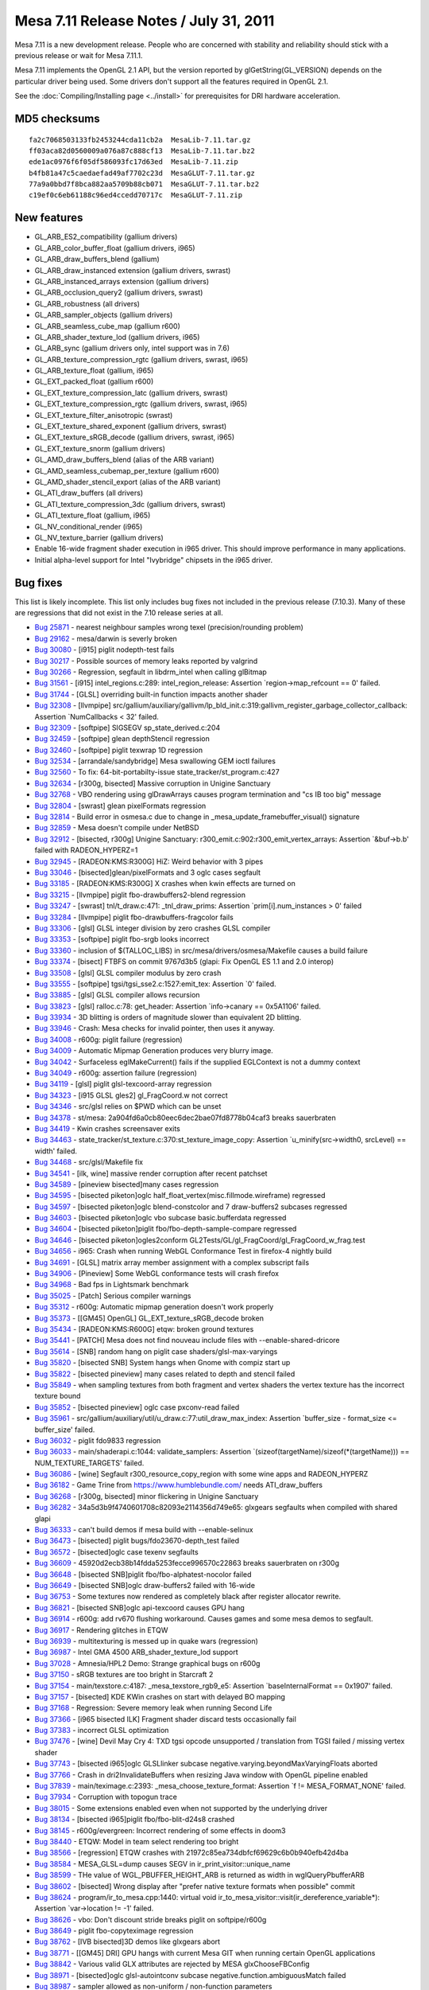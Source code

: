 Mesa 7.11 Release Notes / July 31, 2011
=======================================

Mesa 7.11 is a new development release. People who are concerned with
stability and reliability should stick with a previous release or wait
for Mesa 7.11.1.

Mesa 7.11 implements the OpenGL 2.1 API, but the version reported by
glGetString(GL_VERSION) depends on the particular driver being used.
Some drivers don't support all the features required in OpenGL 2.1.

See the :doc:`Compiling/Installing page <../install>` for
prerequisites for DRI hardware acceleration.

MD5 checksums
-------------

::

   fa2c7068503133fb2453244cda11cb2a  MesaLib-7.11.tar.gz
   ff03aca82d0560009a076a87c888cf13  MesaLib-7.11.tar.bz2
   ede1ac0976f6f05df586093fc17d63ed  MesaLib-7.11.zip
   b4fb81a47c5caedaefad49af7702c23d  MesaGLUT-7.11.tar.gz
   77a9a0bbd7f8bca882aa5709b88cb071  MesaGLUT-7.11.tar.bz2
   c19ef0c6eb61188c96ed4ccedd70717c  MesaGLUT-7.11.zip

New features
------------

-  GL_ARB_ES2_compatibility (gallium drivers)
-  GL_ARB_color_buffer_float (gallium drivers, i965)
-  GL_ARB_draw_buffers_blend (gallium)
-  GL_ARB_draw_instanced extension (gallium drivers, swrast)
-  GL_ARB_instanced_arrays extension (gallium drivers)
-  GL_ARB_occlusion_query2 (gallium drivers, swrast)
-  GL_ARB_robustness (all drivers)
-  GL_ARB_sampler_objects (gallium drivers)
-  GL_ARB_seamless_cube_map (gallium r600)
-  GL_ARB_shader_texture_lod (gallium drivers, i965)
-  GL_ARB_sync (gallium drivers only, intel support was in 7.6)
-  GL_ARB_texture_compression_rgtc (gallium drivers, swrast, i965)
-  GL_ARB_texture_float (gallium, i965)
-  GL_EXT_packed_float (gallium r600)
-  GL_EXT_texture_compression_latc (gallium drivers, swrast)
-  GL_EXT_texture_compression_rgtc (gallium drivers, swrast, i965)
-  GL_EXT_texture_filter_anisotropic (swrast)
-  GL_EXT_texture_shared_exponent (gallium drivers, swrast)
-  GL_EXT_texture_sRGB_decode (gallium drivers, swrast, i965)
-  GL_EXT_texture_snorm (gallium drivers)
-  GL_AMD_draw_buffers_blend (alias of the ARB variant)
-  GL_AMD_seamless_cubemap_per_texture (gallium r600)
-  GL_AMD_shader_stencil_export (alias of the ARB variant)
-  GL_ATI_draw_buffers (all drivers)
-  GL_ATI_texture_compression_3dc (gallium drivers, swrast)
-  GL_ATI_texture_float (gallium, i965)
-  GL_NV_conditional_render (i965)
-  GL_NV_texture_barrier (gallium drivers)
-  Enable 16-wide fragment shader execution in i965 driver. This should
   improve performance in many applications.
-  Initial alpha-level support for Intel "Ivybridge" chipsets in the
   i965 driver.

Bug fixes
---------

This list is likely incomplete. This list only includes bug fixes not
included in the previous release (7.10.3). Many of these are regressions
that did not exist in the 7.10 release series at all.

-  `Bug 25871 <https://bugs.freedesktop.org/show_bug.cgi?id=25871>`__ -
   nearest neighbour samples wrong texel (precision/rounding problem)
-  `Bug 29162 <https://bugs.freedesktop.org/show_bug.cgi?id=29162>`__ -
   mesa/darwin is severly broken
-  `Bug 30080 <https://bugs.freedesktop.org/show_bug.cgi?id=30080>`__ -
   [i915] piglit nodepth-test fails
-  `Bug 30217 <https://bugs.freedesktop.org/show_bug.cgi?id=30217>`__ -
   Possible sources of memory leaks reported by valgrind
-  `Bug 30266 <https://bugs.freedesktop.org/show_bug.cgi?id=30266>`__ -
   Regression, segfault in libdrm_intel when calling glBitmap
-  `Bug 31561 <https://bugs.freedesktop.org/show_bug.cgi?id=31561>`__ -
   [i915] intel_regions.c:289: intel_region_release: Assertion
   \`region->map_refcount == 0' failed.
-  `Bug 31744 <https://bugs.freedesktop.org/show_bug.cgi?id=31744>`__ -
   [GLSL] overriding built-in function impacts another shader
-  `Bug 32308 <https://bugs.freedesktop.org/show_bug.cgi?id=32308>`__ -
   [llvmpipe]
   src/gallium/auxiliary/gallivm/lp_bld_init.c:319:gallivm_register_garbage_collector_callback:
   Assertion \`NumCallbacks < 32' failed.
-  `Bug 32309 <https://bugs.freedesktop.org/show_bug.cgi?id=32309>`__ -
   [softpipe] SIGSEGV sp_state_derived.c:204
-  `Bug 32459 <https://bugs.freedesktop.org/show_bug.cgi?id=32459>`__ -
   [softpipe] glean depthStencil regression
-  `Bug 32460 <https://bugs.freedesktop.org/show_bug.cgi?id=32460>`__ -
   [softpipe] piglit texwrap 1D regression
-  `Bug 32534 <https://bugs.freedesktop.org/show_bug.cgi?id=32534>`__ -
   [arrandale/sandybridge] Mesa swallowing GEM ioctl failures
-  `Bug 32560 <https://bugs.freedesktop.org/show_bug.cgi?id=32560>`__ -
   To fix: 64-bit-portabilty-issue state_tracker/st_program.c:427
-  `Bug 32634 <https://bugs.freedesktop.org/show_bug.cgi?id=32634>`__ -
   [r300g, bisected] Massive corruption in Unigine Sanctuary
-  `Bug 32768 <https://bugs.freedesktop.org/show_bug.cgi?id=32768>`__ -
   VBO rendering using glDrawArrays causes program termination and "cs
   IB too big" message
-  `Bug 32804 <https://bugs.freedesktop.org/show_bug.cgi?id=32804>`__ -
   [swrast] glean pixelFormats regression
-  `Bug 32814 <https://bugs.freedesktop.org/show_bug.cgi?id=32814>`__ -
   Build error in osmesa.c due to change in
   \_mesa_update_framebuffer_visual() signature
-  `Bug 32859 <https://bugs.freedesktop.org/show_bug.cgi?id=32859>`__ -
   Mesa doesn't compile under NetBSD
-  `Bug 32912 <https://bugs.freedesktop.org/show_bug.cgi?id=32912>`__ -
   [bisected, r300g] Unigine Sanctuary:
   r300_emit.c:902:r300_emit_vertex_arrays: Assertion \`&buf->b.b'
   failed with RADEON_HYPERZ=1
-  `Bug 32945 <https://bugs.freedesktop.org/show_bug.cgi?id=32945>`__ -
   [RADEON:KMS:R300G] HiZ: Weird behavior with 3 pipes
-  `Bug 33046 <https://bugs.freedesktop.org/show_bug.cgi?id=33046>`__ -
   [bisected]glean/pixelFormats and 3 oglc cases segfault
-  `Bug 33185 <https://bugs.freedesktop.org/show_bug.cgi?id=33185>`__ -
   [RADEON:KMS:R300G] X crashes when kwin effects are turned on
-  `Bug 33215 <https://bugs.freedesktop.org/show_bug.cgi?id=33215>`__ -
   [llvmpipe] piglit fbo-drawbuffers2-blend regression
-  `Bug 33247 <https://bugs.freedesktop.org/show_bug.cgi?id=33247>`__ -
   [swrast] tnl/t_draw.c:471: \_tnl_draw_prims: Assertion
   \`prim[i].num_instances > 0' failed
-  `Bug 33284 <https://bugs.freedesktop.org/show_bug.cgi?id=33284>`__ -
   [llvmpipe] piglit fbo-drawbuffers-fragcolor fails
-  `Bug 33306 <https://bugs.freedesktop.org/show_bug.cgi?id=33306>`__ -
   [glsl] GLSL integer division by zero crashes GLSL compiler
-  `Bug 33353 <https://bugs.freedesktop.org/show_bug.cgi?id=33353>`__ -
   [softpipe] piglit fbo-srgb looks incorrect
-  `Bug 33360 <https://bugs.freedesktop.org/show_bug.cgi?id=33360>`__ -
   inclusion of $(TALLOC_LIBS) in src/mesa/drivers/osmesa/Makefile
   causes a build failure
-  `Bug 33374 <https://bugs.freedesktop.org/show_bug.cgi?id=33374>`__ -
   [bisect] FTBFS on commit 9767d3b5 (glapi: Fix OpenGL ES 1.1 and 2.0
   interop)
-  `Bug 33508 <https://bugs.freedesktop.org/show_bug.cgi?id=33508>`__ -
   [glsl] GLSL compiler modulus by zero crash
-  `Bug 33555 <https://bugs.freedesktop.org/show_bug.cgi?id=33555>`__ -
   [softpipe] tgsi/tgsi_sse2.c:1527:emit_tex: Assertion \`0' failed.
-  `Bug 33885 <https://bugs.freedesktop.org/show_bug.cgi?id=33885>`__ -
   [glsl] GLSL compiler allows recursion
-  `Bug 33823 <https://bugs.freedesktop.org/show_bug.cgi?id=33823>`__ -
   [glsl] ralloc.c:78: get_header: Assertion \`info->canary == 0x5A1106'
   failed.
-  `Bug 33934 <https://bugs.freedesktop.org/show_bug.cgi?id=33934>`__ -
   3D blitting is orders of magnitude slower than equivalent 2D
   blitting.
-  `Bug 33946 <https://bugs.freedesktop.org/show_bug.cgi?id=33946>`__ -
   Crash: Mesa checks for invalid pointer, then uses it anyway.
-  `Bug 34008 <https://bugs.freedesktop.org/show_bug.cgi?id=34008>`__ -
   r600g: piglit failure (regression)
-  `Bug 34009 <https://bugs.freedesktop.org/show_bug.cgi?id=34009>`__ -
   Automatic Mipmap Generation produces very blurry image.
-  `Bug 34042 <https://bugs.freedesktop.org/show_bug.cgi?id=34042>`__ -
   Surfaceless eglMakeCurrent() fails if the supplied EGLContext is not
   a dummy context
-  `Bug 34049 <https://bugs.freedesktop.org/show_bug.cgi?id=34049>`__ -
   r600g: assertion failure (regression)
-  `Bug 34119 <https://bugs.freedesktop.org/show_bug.cgi?id=34119>`__ -
   [glsl] piglit glsl-texcoord-array regression
-  `Bug 34323 <https://bugs.freedesktop.org/show_bug.cgi?id=34323>`__ -
   [i915 GLSL gles2] gl_FragCoord.w not correct
-  `Bug 34346 <https://bugs.freedesktop.org/show_bug.cgi?id=34346>`__ -
   src/glsl relies on $PWD which can be unset
-  `Bug 34378 <https://bugs.freedesktop.org/show_bug.cgi?id=34378>`__ -
   st/mesa: 2a904fd6a0cb80eec6dec2bae07fd8778b04caf3 breaks sauerbraten
-  `Bug 34419 <https://bugs.freedesktop.org/show_bug.cgi?id=34419>`__ -
   Kwin crashes screensaver exits
-  `Bug 34463 <https://bugs.freedesktop.org/show_bug.cgi?id=34463>`__ -
   state_tracker/st_texture.c:370:st_texture_image_copy: Assertion
   \`u_minify(src->width0, srcLevel) == width' failed.
-  `Bug 34468 <https://bugs.freedesktop.org/show_bug.cgi?id=34468>`__ -
   src/glsl/Makefile fix
-  `Bug 34541 <https://bugs.freedesktop.org/show_bug.cgi?id=34541>`__ -
   [ilk, wine] massive render corruption after recent patchset
-  `Bug 34589 <https://bugs.freedesktop.org/show_bug.cgi?id=34589>`__ -
   [pineview bisected]many cases regression
-  `Bug 34595 <https://bugs.freedesktop.org/show_bug.cgi?id=34595>`__ -
   [bisected piketon]oglc half_float_vertex(misc.fillmode.wireframe)
   regressed
-  `Bug 34597 <https://bugs.freedesktop.org/show_bug.cgi?id=34597>`__ -
   [bisected piketon]oglc blend-constcolor and 7 draw-buffers2 subcases
   regressed
-  `Bug 34603 <https://bugs.freedesktop.org/show_bug.cgi?id=34603>`__ -
   [bisected piketon]oglc vbo subcase basic.bufferdata regressed
-  `Bug 34604 <https://bugs.freedesktop.org/show_bug.cgi?id=34604>`__ -
   [bisected piketon]piglit fbo/fbo-depth-sample-compare regressed
-  `Bug 34646 <https://bugs.freedesktop.org/show_bug.cgi?id=34646>`__ -
   [bisected piketon]ogles2conform
   GL2Tests/GL/gl_FragCoord/gl_FragCoord_w_frag.test
-  `Bug 34656 <https://bugs.freedesktop.org/show_bug.cgi?id=34656>`__ -
   i965: Crash when running WebGL Conformance Test in firefox-4 nightly
   build
-  `Bug 34691 <https://bugs.freedesktop.org/show_bug.cgi?id=34691>`__ -
   [GLSL] matrix array member assignment with a complex subscript fails
-  `Bug 34906 <https://bugs.freedesktop.org/show_bug.cgi?id=34906>`__ -
   [Pineview] Some WebGL conformance tests will crash firefox
-  `Bug 34968 <https://bugs.freedesktop.org/show_bug.cgi?id=34968>`__ -
   Bad fps in Lightsmark benchmark
-  `Bug 35025 <https://bugs.freedesktop.org/show_bug.cgi?id=35025>`__ -
   [Patch] Serious compiler warnings
-  `Bug 35312 <https://bugs.freedesktop.org/show_bug.cgi?id=35312>`__ -
   r600g: Automatic mipmap generation doesn't work properly
-  `Bug 35373 <https://bugs.freedesktop.org/show_bug.cgi?id=35373>`__ -
   [[GM45] OpenGL] GL_EXT_texture_sRGB_decode broken
-  `Bug 35434 <https://bugs.freedesktop.org/show_bug.cgi?id=35434>`__ -
   [RADEON:KMS:R600G] etqw: broken ground textures
-  `Bug 35441 <https://bugs.freedesktop.org/show_bug.cgi?id=35441>`__ -
   [PATCH] Mesa does not find nouveau include files with
   --enable-shared-dricore
-  `Bug 35614 <https://bugs.freedesktop.org/show_bug.cgi?id=35614>`__ -
   [SNB] random hang on piglit case shaders/glsl-max-varyings
-  `Bug 35820 <https://bugs.freedesktop.org/show_bug.cgi?id=35820>`__ -
   [bisected SNB] System hangs when Gnome with compiz start up
-  `Bug 35822 <https://bugs.freedesktop.org/show_bug.cgi?id=35822>`__ -
   [bisected pineview] many cases related to depth and stencil failed
-  `Bug 35849 <https://bugs.freedesktop.org/show_bug.cgi?id=35849>`__ -
   when sampling textures from both fragment and vertex shaders the
   vertex texture has the incorrect texture bound
-  `Bug 35852 <https://bugs.freedesktop.org/show_bug.cgi?id=35852>`__ -
   [bisected pineview] oglc case pxconv-read failed
-  `Bug 35961 <https://bugs.freedesktop.org/show_bug.cgi?id=35961>`__ -
   src/gallium/auxiliary/util/u_draw.c:77:util_draw_max_index: Assertion
   \`buffer_size - format_size <= buffer_size' failed.
-  `Bug 36032 <https://bugs.freedesktop.org/show_bug.cgi?id=36032>`__ -
   piglit fdo9833 regression
-  `Bug 36033 <https://bugs.freedesktop.org/show_bug.cgi?id=36033>`__ -
   main/shaderapi.c:1044: validate_samplers: Assertion
   \`(sizeof(targetName)/sizeof(\*(targetName))) == NUM_TEXTURE_TARGETS'
   failed.
-  `Bug 36086 <https://bugs.freedesktop.org/show_bug.cgi?id=36086>`__ -
   [wine] Segfault r300_resource_copy_region with some wine apps and
   RADEON_HYPERZ
-  `Bug 36182 <https://bugs.freedesktop.org/show_bug.cgi?id=36182>`__ -
   Game Trine from https://www.humblebundle.com/ needs ATI_draw_buffers
-  `Bug 36268 <https://bugs.freedesktop.org/show_bug.cgi?id=36268>`__ -
   [r300g, bisected] minor flickering in Unigine Sanctuary
-  `Bug 36282 <https://bugs.freedesktop.org/show_bug.cgi?id=36282>`__ -
   34a5d3b9f4740601708c82093e2114356d749e65: glxgears segfaults when
   compiled with shared glapi
-  `Bug 36333 <https://bugs.freedesktop.org/show_bug.cgi?id=36333>`__ -
   can't build demos if mesa build with --enable-selinux
-  `Bug 36473 <https://bugs.freedesktop.org/show_bug.cgi?id=36473>`__ -
   [bisected] piglit bugs/fdo23670-depth_test failed
-  `Bug 36572 <https://bugs.freedesktop.org/show_bug.cgi?id=36572>`__ -
   [bisected]oglc case texenv segfaults
-  `Bug 36609 <https://bugs.freedesktop.org/show_bug.cgi?id=36609>`__ -
   45920d2ecb38b14fdda5253fecce996570c22863 breaks sauerbraten on r300g
-  `Bug 36648 <https://bugs.freedesktop.org/show_bug.cgi?id=36648>`__ -
   [bisected SNB]piglit fbo/fbo-alphatest-nocolor failed
-  `Bug 36649 <https://bugs.freedesktop.org/show_bug.cgi?id=36649>`__ -
   [bisected SNB]oglc draw-buffers2 failed with 16-wide
-  `Bug 36753 <https://bugs.freedesktop.org/show_bug.cgi?id=36753>`__ -
   Some textures now rendered as completely black after register
   allocator rewrite.
-  `Bug 36821 <https://bugs.freedesktop.org/show_bug.cgi?id=36821>`__ -
   [bisected SNB]oglc api-texcoord causes GPU hang
-  `Bug 36914 <https://bugs.freedesktop.org/show_bug.cgi?id=36914>`__ -
   r600g: add rv670 flushing workaround. Causes games and some mesa
   demos to segfault.
-  `Bug 36917 <https://bugs.freedesktop.org/show_bug.cgi?id=36917>`__ -
   Rendering glitches in ETQW
-  `Bug 36939 <https://bugs.freedesktop.org/show_bug.cgi?id=36939>`__ -
   multitexturing is messed up in quake wars (regression)
-  `Bug 36987 <https://bugs.freedesktop.org/show_bug.cgi?id=36987>`__ -
   Intel GMA 4500 ARB_shader_texture_lod support
-  `Bug 37028 <https://bugs.freedesktop.org/show_bug.cgi?id=37028>`__ -
   Amnesia/HPL2 Demo: Strange graphical bugs on r600g
-  `Bug 37150 <https://bugs.freedesktop.org/show_bug.cgi?id=37150>`__ -
   sRGB textures are too bright in Starcraft 2
-  `Bug 37154 <https://bugs.freedesktop.org/show_bug.cgi?id=37154>`__ -
   main/texstore.c:4187: \_mesa_texstore_rgb9_e5: Assertion
   \`baseInternalFormat == 0x1907' failed.
-  `Bug 37157 <https://bugs.freedesktop.org/show_bug.cgi?id=37157>`__ -
   [bisected] KDE KWin crashes on start with delayed BO mapping
-  `Bug 37168 <https://bugs.freedesktop.org/show_bug.cgi?id=37168>`__ -
   Regression: Severe memory leak when running Second Life
-  `Bug 37366 <https://bugs.freedesktop.org/show_bug.cgi?id=37366>`__ -
   [i965 bisected ILK] Fragment shader discard tests occasionally fail
-  `Bug 37383 <https://bugs.freedesktop.org/show_bug.cgi?id=37383>`__ -
   incorrect GLSL optimization
-  `Bug 37476 <https://bugs.freedesktop.org/show_bug.cgi?id=37476>`__ -
   [wine] Devil May Cry 4: TXD tgsi opcode unsupported / translation
   from TGSI failed / missing vertex shader
-  `Bug 37743 <https://bugs.freedesktop.org/show_bug.cgi?id=37743>`__ -
   [bisected i965]oglc GLSLlinker subcase
   negative.varying.beyondMaxVaryingFloats aborted
-  `Bug 37766 <https://bugs.freedesktop.org/show_bug.cgi?id=37766>`__ -
   Crash in dri2InvalidateBuffers when resizing Java window with OpenGL
   pipeline enabled
-  `Bug 37839 <https://bugs.freedesktop.org/show_bug.cgi?id=37839>`__ -
   main/teximage.c:2393: \_mesa_choose_texture_format: Assertion \`f !=
   MESA_FORMAT_NONE' failed.
-  `Bug 37934 <https://bugs.freedesktop.org/show_bug.cgi?id=37934>`__ -
   Corruption with topogun trace
-  `Bug 38015 <https://bugs.freedesktop.org/show_bug.cgi?id=38015>`__ -
   Some extensions enabled even when not supported by the underlying
   driver
-  `Bug 38134 <https://bugs.freedesktop.org/show_bug.cgi?id=38134>`__ -
   [bisected i965]piglit fbo/fbo-blit-d24s8 crashed
-  `Bug 38145 <https://bugs.freedesktop.org/show_bug.cgi?id=38145>`__ -
   r600g/evergreen: Incorrect rendering of some effects in doom3
-  `Bug 38440 <https://bugs.freedesktop.org/show_bug.cgi?id=38440>`__ -
   ETQW: Model in team select rendering too bright
-  `Bug 38566 <https://bugs.freedesktop.org/show_bug.cgi?id=38566>`__ -
   [regression] ETQW crashes with
   21972c85ea734dbfcf69629c6b0b940efb42d4ba
-  `Bug 38584 <https://bugs.freedesktop.org/show_bug.cgi?id=38584>`__ -
   MESA_GLSL=dump causes SEGV in ir_print_visitor::unique_name
-  `Bug 38599 <https://bugs.freedesktop.org/show_bug.cgi?id=38599>`__ -
   THe value of WGL_PBUFFER_HEIGHT_ARB is returned as width in
   wglQueryPbufferARB
-  `Bug 38602 <https://bugs.freedesktop.org/show_bug.cgi?id=38602>`__ -
   [bisected] Wrong display after "prefer native texture formats when
   possible" commit
-  `Bug 38624 <https://bugs.freedesktop.org/show_bug.cgi?id=38624>`__ -
   program/ir_to_mesa.cpp:1440: virtual void
   ir_to_mesa_visitor::visit(ir_dereference_variable*): Assertion
   \`var->location != -1' failed.
-  `Bug 38626 <https://bugs.freedesktop.org/show_bug.cgi?id=38626>`__ -
   vbo: Don't discount stride breaks piglit on softpipe/r600g
-  `Bug 38649 <https://bugs.freedesktop.org/show_bug.cgi?id=38649>`__ -
   piglit fbo-copyteximage regression
-  `Bug 38762 <https://bugs.freedesktop.org/show_bug.cgi?id=38762>`__ -
   [IVB bisected]3D demos like glxgears abort
-  `Bug 38771 <https://bugs.freedesktop.org/show_bug.cgi?id=38771>`__ -
   [[GM45] DRI] GPU hangs with current Mesa GIT when running certain
   OpenGL applications
-  `Bug 38842 <https://bugs.freedesktop.org/show_bug.cgi?id=38842>`__ -
   Various valid GLX attributes are rejected by MESA glxChooseFBConfig
-  `Bug 38971 <https://bugs.freedesktop.org/show_bug.cgi?id=38971>`__ -
   [bisected]oglc glsl-autointconv subcase
   negative.function.ambiguousMatch failed
-  `Bug 38987 <https://bugs.freedesktop.org/show_bug.cgi?id=38987>`__ -
   sampler allowed as non-uniform / non-function parameters
-  `Bug 39024 <https://bugs.freedesktop.org/show_bug.cgi?id=39024>`__ -
   [Pineview webgl] many webgl conformance cases crash the browser
-  `Bug 39083 <https://bugs.freedesktop.org/show_bug.cgi?id=39083>`__ -
   [regression, bisected, r600g] Wrong rendering of Bubbles3D
   screensaver
-  `Bug 39119 <https://bugs.freedesktop.org/show_bug.cgi?id=39119>`__ -
   setting SQ_LDS_RESOURCE_MGMT register to zero in other applications
   muddles up font rendering permanently
-  `Bug 39209 <https://bugs.freedesktop.org/show_bug.cgi?id=39209>`__ -
   [bisected] Wrong display after "prefer native texture formats when
   possible" commit - part2
-  `Bug 39219 <https://bugs.freedesktop.org/show_bug.cgi?id=39219>`__ -
   libgl conflict with xbmc causes lock up on xbmc exit
-  `Bug 39257 <https://bugs.freedesktop.org/show_bug.cgi?id=39257>`__ -
   [bisected SNB]Mesa demos engine causes GPU hang
-  `Bug 39487 <https://bugs.freedesktop.org/show_bug.cgi?id=39487>`__ -
   [i965] brw_wm_surface_state.c:495: brw_update_renderbuffer_surface:
   Assertion \`brw->has_surface_tile_offset \|\| (tile_x == 0 && tile_y
   == 0)' failed.
-  `Bug 39515 <https://bugs.freedesktop.org/show_bug.cgi?id=39515>`__ -
   FTBFS: libEGL depends on libgbm, but libEGL builds first
-  `Bug 39572 <https://bugs.freedesktop.org/show_bug.cgi?id=39572>`__ -
   Cogs: GPU hang

Changes
-------

-  The Windows MSVC project files have been removed. They haven't been
   maintained in quite a while. Building with SCons is an alternative.
-  Removed GL_SGI_texture_color_table support from swrast driver - the
   only driver that implemented it.

The full set of changes can be viewed by using the following GIT
command:

::

     git log mesa-7.10..mesa-7.11

